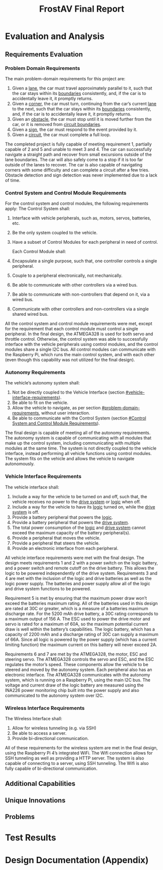 #+title: FrostAV Final Report
* Evaluation and Analysis
** Requirements Evaluation
*** Problem Domain Requirements
The main problem-domain requirements for this project are:
   1. Given a _lane_, the car must travel approximately parallel to it,
      such that the car stays within its _boundaries_ consistently,
      and, if the car is to accidentally leave it, it promptly
      returns.
   2. Given a _corner_, the car must turn, continuing from the car’s
      current _lane_ to the next, such that the car stays within its
      _boundaries_ consistently, and, if the car is to accidentally
      leave it, it promptly returns.
   3. Given an _obstacle_, the car must stop until it is moved
      further from the car, or it is removed from _circuit boundaries_.
   4. Given a _sign_, the car must respond to the event provided by it.
   5. Given a _circuit_, the car must complete a full loop.
The completed project is fully capable of meeting requirement 1, partially capable of 2 and 5 and unable to meet 3 and 4. The car can successfully navigate a straight path and recover from small excursions outside of the lane boundaries. The car will also safely come to a stop if it is too far outside of the lanes to recover. The car is also capable of navigating corners with some difficulty and can complete a circuit after a few tries. Obstacle detection and sign detection was never implemented due to a lack of time.
*** Control System and Control Module Requirements
For the control system and control modules, the following requirements apply:
    The Control System shall:
   1. Interface with vehicle peripherals, such as, motors, servos,
      batteries, etc.
   2. Be the only system coupled to the vehicle. 
   3. Have a subset of Control Modules for each peripheral in need
      of control.

    Each Control Module shall:
   1. Encapsulate a single purpose, such that, one controller controls
      a single peripheral.
   2. Couple to a peripheral electronically, not mechanically.
   3. Be able to communicate with other controllers via a wired bus.
   4. Be able to communicate with non-controllers that depend on it,
      via a wired bus.
   5. Communicate with other controllers and non-controllers via a
      single shared wired bus.

All the control system and control module requirements were met, except for the requirement that each control module must control a single peripheral. In the final design, the ATMEGA328 is used for both servo and throttle control. Otherwise, the control system was able to successfully interface with the vehicle peripherals using control modules, and the control modules share a single I2C bus. All control modules can communicate with the Raspberry Pi, which runs the main control system, and with each other (even though this capability was not utilized for the final design).
*** Autonomy Requirements
The vehicle’s autonomy system shall:
   1. Not be directly coupled to the Vehicle Interface (section [[#vehicle-interface-requirements]]).
   2. Be able to fit on the vehicle.
   3. Allow the vehicle to navigate, as per section
      [[#problem-domain-requirements]], without user interaction.
   4. Be able to communicate with the Control System (section [[#Control System and Control Module Requirements]]).
The final design is capable of meeting all of the autonomy requirements. The autonomy system is capable of communicating with all modules that make up the control system, including communicating with multiple modules at the same time. The system is not directly coupled to the vehicle interface, instead performing all vehicle functions using control modules. The system fits on the vehicle and allows the vehicle to navigate autonomously.
*** Vehicle Interface Requirements
The vehicle interface shall:
    1. Include a way for the vehicle to be turned on and off, such
       that, the vehicle receives no power to the _drive system_ or
       _logic_ when off.
    2. Include a way for the vehicle to have its _logic_ turned on,
       while the _drive system_ is off.
    3. Provide a battery peripheral that powers the _logic_.
    4. Provide a battery peripheral that powers the _drive system_.
    5. The total power consumption of the _logic_ and _drive system_
       cannot exceed the maximum capacity of the battery
       peripheral(s).
    6. Provide a peripheral that moves the vehicle.
    7. Provide a peripheral that steers the vehicle.
    8. Provide an electronic interface from each peripheral.
All vehicle interface requirements were met with the final design. The design meets requirements 1 and 2 with a power switch on the logic battery, and a power switch and remote cutoff on the drive battery. This allows the logic to be powered independently of the drive system. Requirements 3 and 4 are met with the inclusion of the logic and drive batteries as well as the logic power supply. The batteries and power supply allow all of the logic and drive system functions to be powered. 

Requirement 5 is met by ensuring that the maximum power draw won’t exceed the batteries maximum rating. All of the batteries used in this design are rated at 30C or greater, which is a measure of a batteries maximum discharge rate. For the 5200 mAh drive battery, a 30C rating corresponds to a maximum output of 156 A. The ESC used to power the drive motor and servo is rated for a maximum of 60A, so the maximum potential current draw is well within the battery’s capabilities. The logic battery, which has a capacity of 2200 mAh and a discharge rating of 30C can supply a maximum of 66A. Since all logic is powered by the power supply (which has a current limiting function) the maximum current on this battery will never exceed 2A. 

Requirements 6 and 7 are met by the ATMEGA328, the motor, ESC and steering servo. The ATMEGA328 controls the servo and ESC, and the ESC regulates the motor’s speed. These components allow the vehicle to be steered and moved by the autonomy system. Each peripheral also has an electronic interface. The ATMEGA328 communicates with the autonomy system, which is running on a Raspberry Pi, using the main I2C bus. The voltage and current draw of the logic battery are measured using the INA226 power monitoring chip built into the power supply and also communicated to the autonomy system over I2C.

*** Wireless Interface Requirements
    The Wireless Interface shall:
    1. Allow for wireless tunneling (e.g. via SSH)
    2. Be able to access a server.
    3. Provide bi-directional communication.

All of these requirements for the wireless system are met in the final design, using the Raspberry Pi 4’s integrated WiFi. The Wifi connection allows for SSH tunneling as well as providing a HTTP server. The system is also capable of connecting to a server, using SSH tunneling. The Wifi is also fully capable of bi-directional communication.
** Additional Capabilities
** Unique Innovations
** Problems
* Test Results
* Design Documentation (Appendix)

